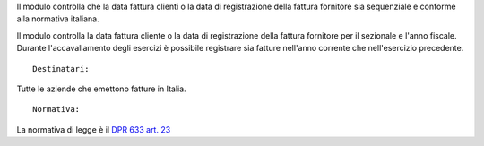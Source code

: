 Il modulo controlla che la data fattura clienti o la data di registrazione
della fattura fornitore sia sequenziale e conforme alla normativa italiana.

Il modulo controlla la data fattura cliente o la data di registrazione della
fattura fornitore per il sezionale e l'anno fiscale.
Durante l'accavallamento degli esercizi è possibile registrare sia fatture
nell'anno corrente che nell'esercizio precedente.

::

    Destinatari:

Tutte le aziende che emettono fatture in Italia.

::

    Normativa:

La normativa di legge è il `DPR 633 art. 23 <http://def.finanze.it/DocTribFrontend/getAttoNormativoDetail.do?ACTION=getArticolo&id={75A4827C-3766-4ECC-9C45-00C8D6CDC552}&codiceOrdinamento=200002300000000&articolo=Articolo%2023>`__
